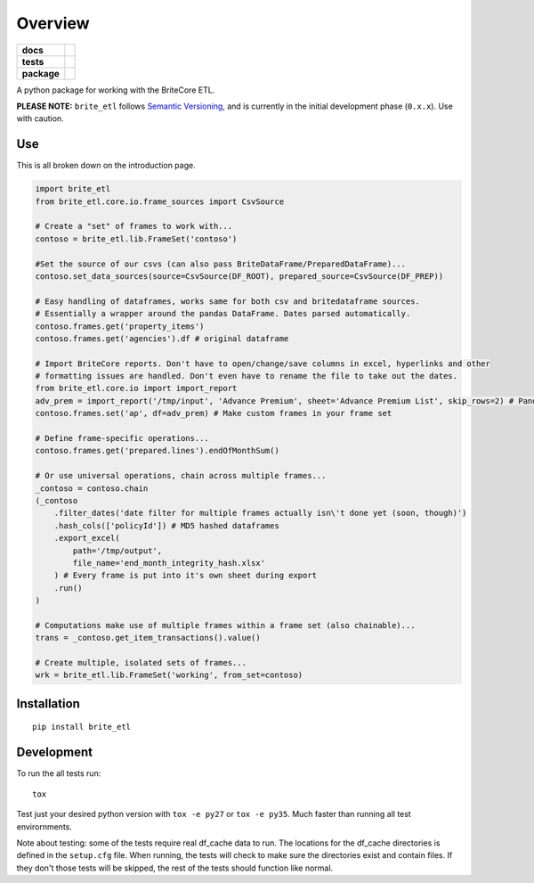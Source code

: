 ========
Overview
========

.. start-badges

.. list-table::
    :stub-columns: 1

    * - docs
      - |docs|
    * - tests
      - | |travis|
        | |codecov|
    * - package
      - |version| |status| |supported-versions|

.. |docs| image:: https://readthedocs.org/projects/brite_etl/badge/?style=flat
    :target: https://brite-etl.readthedocs.io/en/latest/readme.html
    :alt: Documentation Status

.. |travis| image:: https://travis-ci.org/haydenbbickerton/brite_etl.svg?branch=master
    :alt: Travis-CI Build Status
    :target: https://travis-ci.org/haydenbbickerton/brite_etl

.. |codecov| image:: https://codecov.io/github/haydenbbickerton/brite_etl/coverage.svg?branch=master
    :alt: Coverage Status
    :target: https://codecov.io/github/haydenbbickerton/brite_etl

.. |version| image:: https://img.shields.io/pypi/v/brite_etl.svg?style=flat
    :alt: PyPI Package latest release
    :target: https://pypi.python.org/pypi/brite_etl

.. |status| image:: https://img.shields.io/pypi/status/brite_etl.svg?style=flat
    :alt: PyPI Package status
    :target: https://pypi.python.org/pypi/brite_etl

.. |supported-versions| image:: https://img.shields.io/pypi/pyversions/brite_etl.svg?style=flat
    :alt: Supported versions
    :target: https://pypi.python.org/pypi/brite_etl


.. end-badges

A python package for working with the BriteCore ETL.

**PLEASE NOTE:** ``brite_etl`` follows `Semantic Versioning <http://semver.org/>`_, and is currently in the initial development phase (``0.x.x``). Use with caution.

Use
===========

This is all broken down on the introduction page.

.. code:: python

    import brite_etl
    from brite_etl.core.io.frame_sources import CsvSource

    # Create a "set" of frames to work with...
    contoso = brite_etl.lib.FrameSet('contoso')

    #Set the source of our csvs (can also pass BriteDataFrame/PreparedDataFrame)...
    contoso.set_data_sources(source=CsvSource(DF_ROOT), prepared_source=CsvSource(DF_PREP))

    # Easy handling of dataframes, works same for both csv and britedataframe sources.
    # Essentially a wrapper around the pandas DataFrame. Dates parsed automatically.
    contoso.frames.get('property_items')
    contoso.frames.get('agencies').df # original dataframe

    # Import BriteCore reports. Don't have to open/change/save columns in excel, hyperlinks and other
    # formatting issues are handled. Don't even have to rename the file to take out the dates.
    from brite_etl.core.io import import_report
    adv_prem = import_report('/tmp/input', 'Advance Premium', sheet='Advance Premium List', skip_rows=2) # Pandas DataFrame
    contoso.frames.set('ap', df=adv_prem) # Make custom frames in your frame set

    # Define frame-specific operations...
    contoso.frames.get('prepared.lines').endOfMonthSum()

    # Or use universal operations, chain across multiple frames...
    _contoso = contoso.chain
    (_contoso
        .filter_dates('date filter for multiple frames actually isn\'t done yet (soon, though)')
        .hash_cols(['policyId']) # MD5 hashed dataframes
        .export_excel(
            path='/tmp/output',
            file_name='end_month_integrity_hash.xlsx'
        ) # Every frame is put into it's own sheet during export
        .run()
    )

    # Computations make use of multiple frames within a frame set (also chainable)...
    trans = _contoso.get_item_transactions().value()

    # Create multiple, isolated sets of frames...
    wrk = brite_etl.lib.FrameSet('working', from_set=contoso)

Installation
============

::

    pip install brite_etl

Development
===========

To run the all tests run::

    tox

Test just your desired python version with ``tox -e py27`` or ``tox -e py35``. Much faster than running all test envirornments.

Note about testing: some of the tests require real df_cache data to run. The locations for the df_cache directories is defined in the ``setup.cfg`` file. When running, the tests will check to make sure the directories exist and contain files. If they don't those tests will be skipped, the rest of the tests should function like normal.

